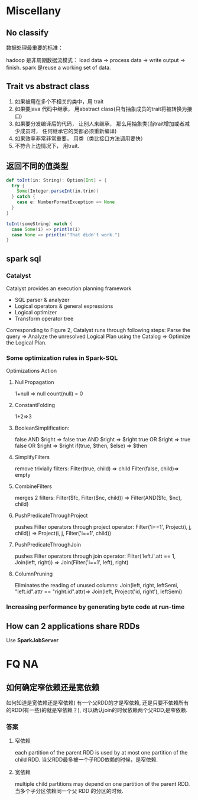 * Miscellany
** No classify
  数据处理最重要的标准：

  hadoop 是非周期数据流模式： load data -> process data -> write output -> finish.
  spark 是reuse a working set of data.

** Trait vs abstract class
   1. 如果被用在多个不相关的类中，用 trait
   2. 如果要java 代码中继承， 用abstract class(只有抽象成员的trait将被转换为接口)
   3. 如果要分发编译后的代码， 让别人来继承， 那么用抽象类(当trait增加或者减少成员时， 任何继承它的类都必须重新编译)
   4. 如果效率非常非常重要， 用类（类比接口方法调用要快）
   5. 不符合上边情况下， 用trait.

** 返回不同的值类型

   #+BEGIN_SRC scala
     def toInt(in: String): Option[Int] = {
       try {
         Some(Integer.parseInt(in.trim))
       } catch {
         case e: NumberFormatException => None
       }
     }
     
     toInt(someString) match {
       case Some(i) => println(i)
       case None => println("That didn't work.")
     }
     
   #+END_SRC

** spark sql
*** Catalyst
Catalyst provides an execution planning framework
- SQL parser & analyzer
- Logical operators & general expressions
- Logical optimizer
- Transform operator tree
Corresponding to Figure 2, Catalyst runs through following steps:
Parse the query => Analyze the unresolved Logical Plan using the Catalog => Optimize the Logical Plan.

*** Some optimization rules in Spark-SQL
Optimizations	Action
**** NullPropagation
     1+null => null
     count(null) = 0
**** ConstantFolding
     1+2=>3
**** BooleanSimplification:
	   false AND $right => false
     true AND $right => $right
     true OR $right => true
     false OR $right => $right
     if(true, $then, $else) => $then
**** SimplifyFilters
     remove trivially filters:
     Filter(true, child) => child
     Filter(false, child)=> empty
**** CombineFilters
     merges 2 filters:
     Filter($fc, Filter($nc, child)) => Filter(AND($fc, $nc), child)
**** PushPredicateThroughProject
     pushes Filter operators through project operator:
     Filter('i==1', Project(i, j, child)) => Project(i, j, Filter('i==1', child))
**** PushPredicateThroughJoin
     pushes Filter operators through join operator:
     Filter('left.i'.att == 1, Join(left, right)) => Join(Filter('i==1', left), right)
**** ColumnPruning
	   Eliminates the reading of unused columns:
     Join(left, right, leftSemi, "left.id".attr == "right.id".attr)=> Join(left, Project('id, right'), leftSemi)
*** Increasing performance by generating byte code at run-time

** How can 2 applications share RDDs
   Use  *SparkJobServer*

   
* FQ NA
** 如何确定窄依赖还是宽依赖
如何知道是宽依赖还是窄依赖( 有一个父RDD的才是窄依赖, 还是只要不依赖所有的RDD(有一些)的就是窄依赖？), 可以确认join的时候依赖两个父RDD,是窄依赖.
*** 答案
**** 窄依赖
each partition of the parent RDD is used by at most one partition of the child RDD.
当父RDD最多被一个子RDD依赖的时候，是窄依赖.
**** 宽依赖
     multiple child partitions may depend on one partition of the parent RDD. 
     当多个子分区依赖同一个父 RDD 的分区的时候.
